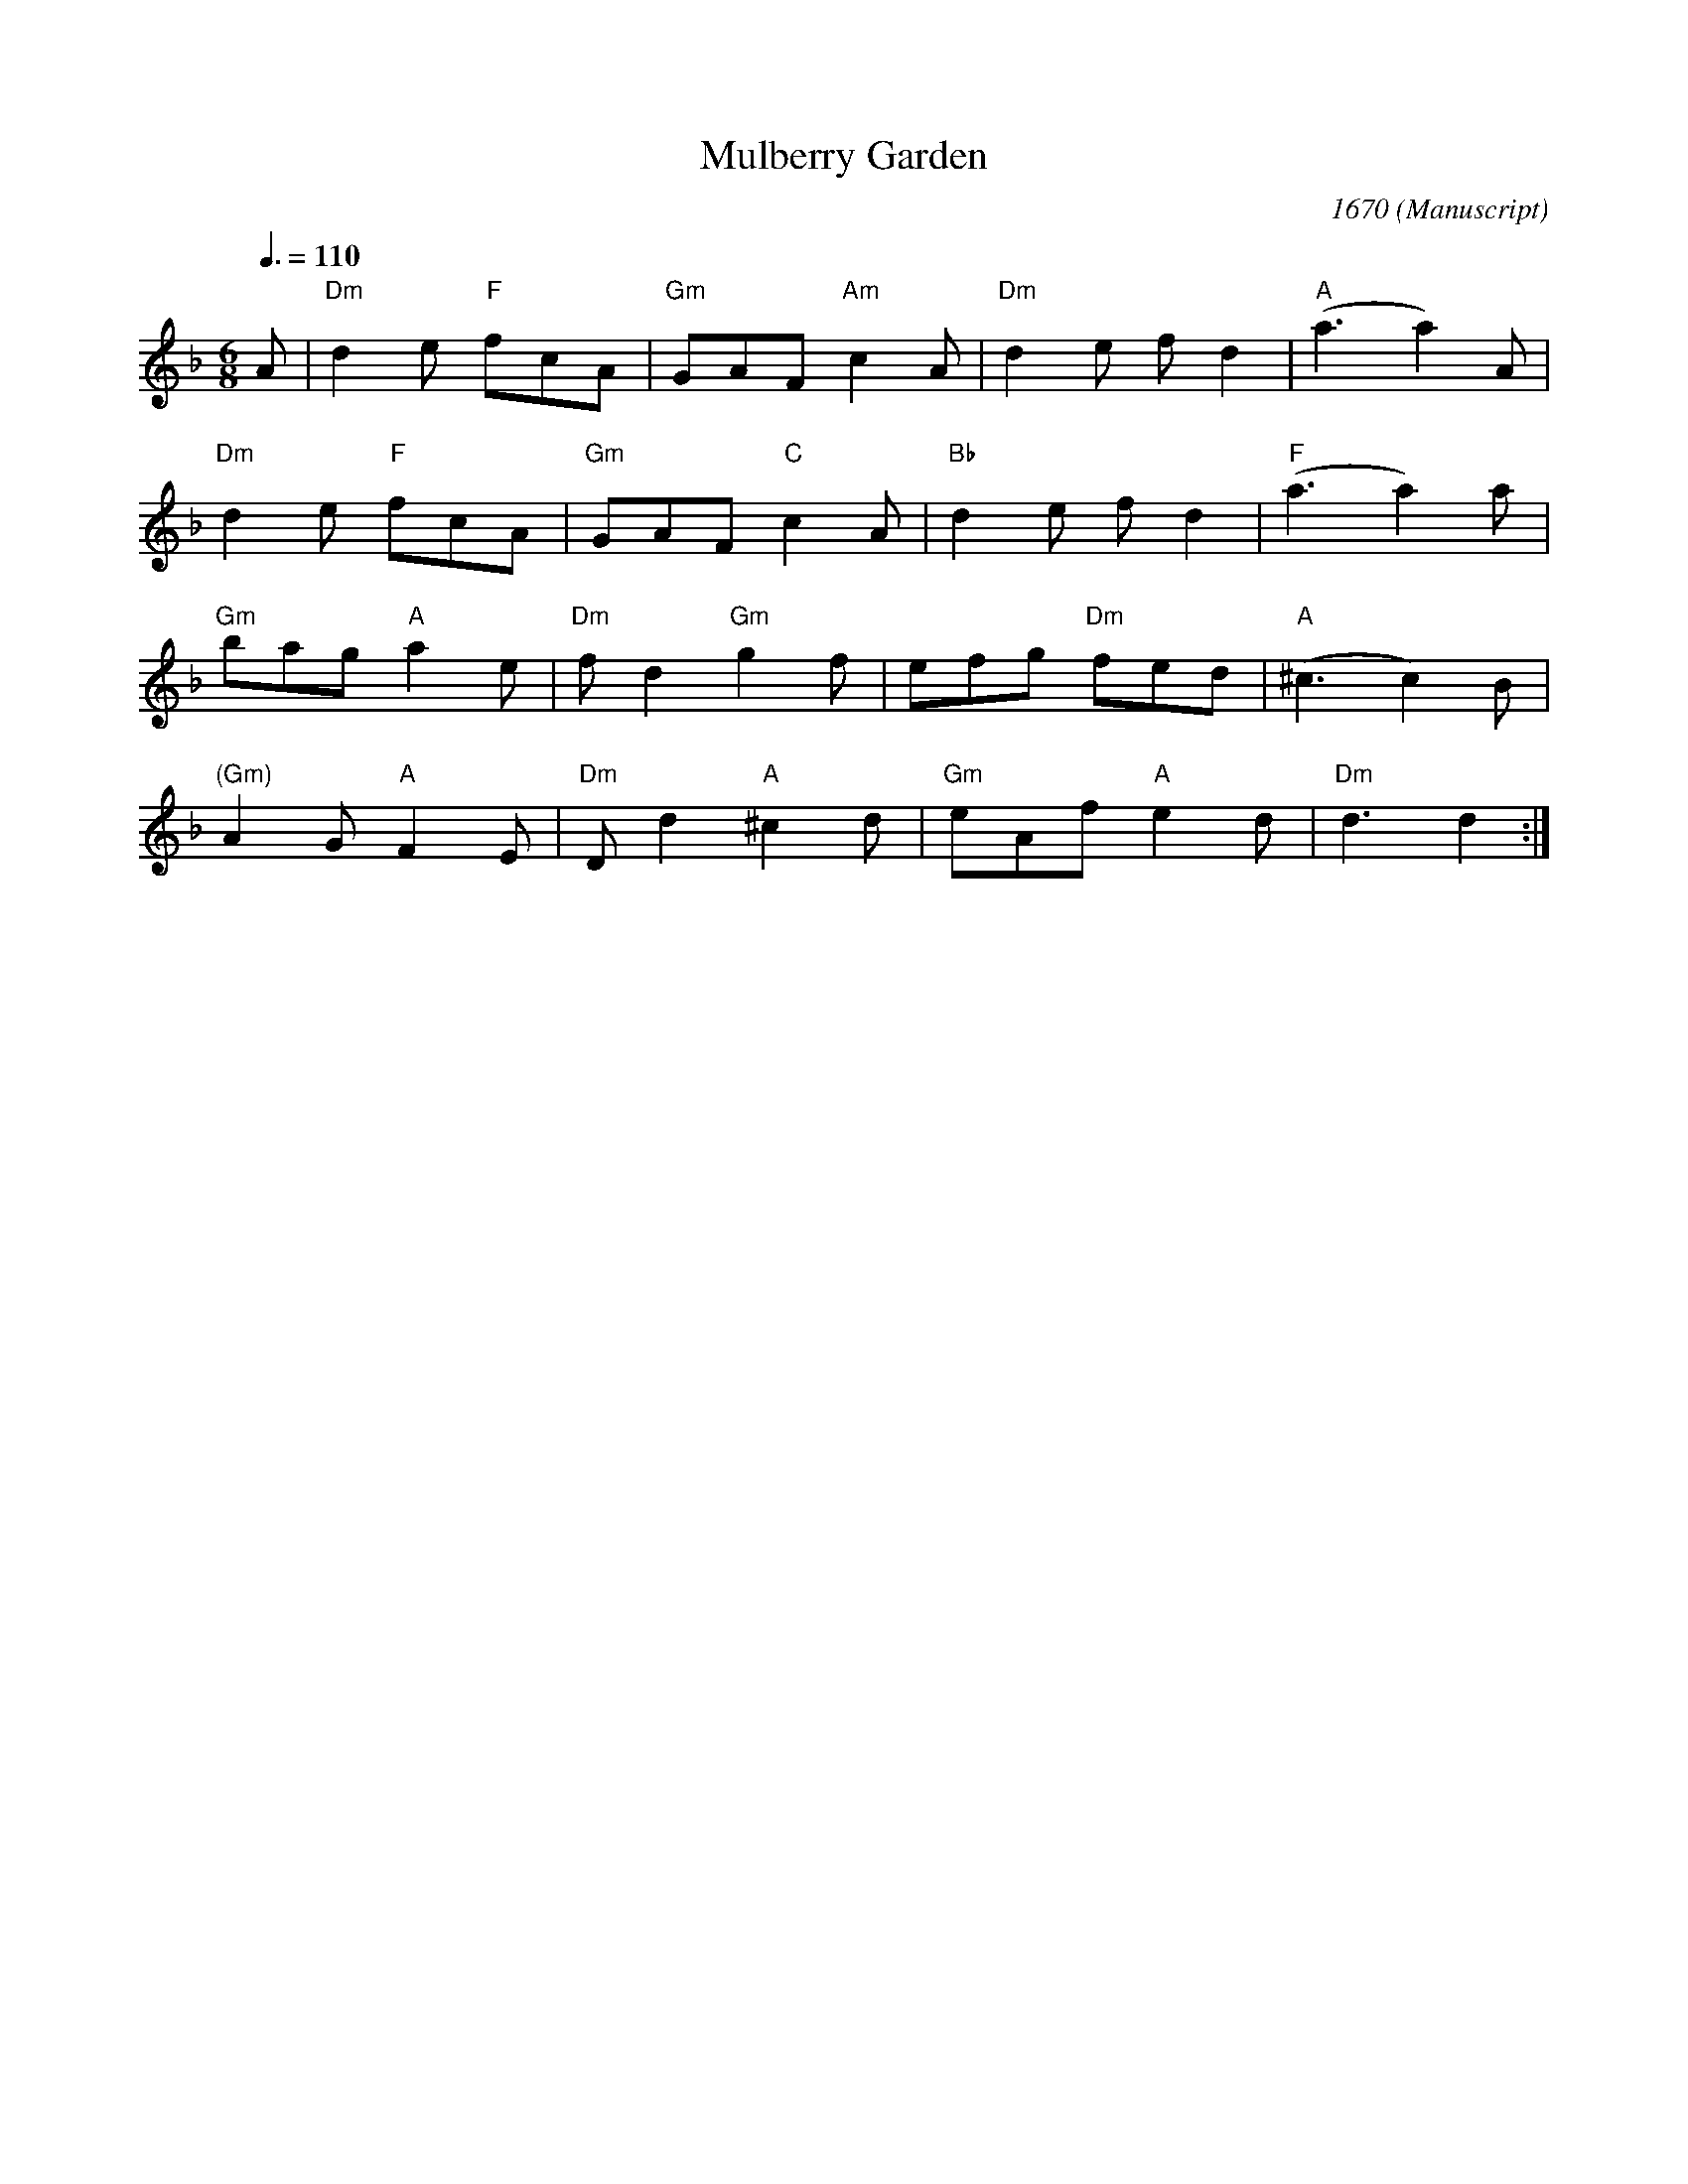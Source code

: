 X:1
T:Mulberry Garden
C:1670
R:jig
M:6/8
L:1/8
Q:3/8=110
S:Playford
O:Manuscript
A:English
K:Dm
A |\
"Dm"d2 e "F"fcA | "Gm"GAF "Am"c2 A | "Dm"d2 e f d2 | "A"(a3 a2) A | 
"Dm"d2 e "F"fcA | "Gm"GAF "C"c2 A | "Bb"d2 e f d2 | "F"(a3 a2)a | 
"Gm"bag "A"a2 e | "Dm"f d2 "Gm"g2 f | efg "Dm"fed | "A"(^c3 c2)B | 
"(Gm)"A2 G "A"F2 E | "Dm"D d2 "A"^c2 d | "Gm"eAf "A"e2 d | "Dm"d3 d2 :| 
